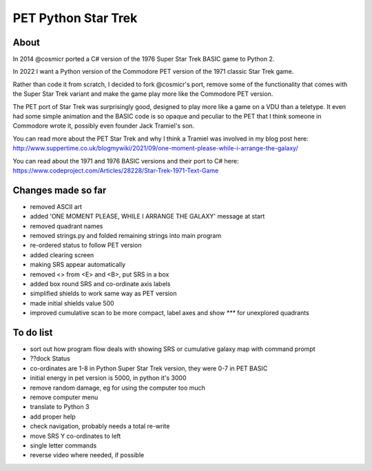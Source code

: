 ================
PET Python Star Trek
================

About
=====

In 2014 @cosmicr ported a C# version of the 1976 Super Star Trek BASIC game to Python 2.

In 2022 I want a Python version of the Commodore PET version of the 1971 classic Star Trek game.

Rather than code it from scratch, I decided to fork @cosmicr's port, remove some of the functionality that comes with the Super Star Trek variant and make the game play more like the Commodore PET version.

The PET port of Star Trek was surprisingly good, designed to play more like a game on a VDU than a teletype. It even had some simple animation and the BASIC code is so opaque and peculiar to the PET that I think someone in Commodore wrote it, possibly even founder Jack Tramiel's son.

You can read more about the PET Star Trek and why I think a Tramiel was involved in my blog post here: http://www.suppertime.co.uk/blogmywiki/2021/09/one-moment-please-while-i-arrange-the-galaxy/

You can read about the 1971 and 1976 BASIC versions and their port to C# here: https://www.codeproject.com/Articles/28228/Star-Trek-1971-Text-Game


Changes made so far
===================
- removed ASCII art
- added 'ONE MOMENT PLEASE, WHILE I ARRANGE THE GALAXY' message at start
- removed quadrant names
- removed strings.py and folded remaining strings into main program
- re-ordered status to follow PET version
- added clearing screen
- making SRS appear automatically
- removed <> from <E> and <B>, put SRS in a box
- added box round SRS and co-ordinate axis labels
- simplified shields to work same way as PET version
- made initial shields value 500
- improved cumulative scan to be more compact, label axes and show `***` for unexplored quadrants

To do list
==========
- sort out how program flow deals with showing SRS or cumulative galaxy map with command prompt
- ??dock Status
- co-ordinates are 1-8 in Python Super Star Trek version, they were 0-7 in PET BASIC
- initial energy in pet version is 5000, in python it's 3000
- remove random damage, eg for using the computer too much
- remove computer menu
- translate to Python 3
- add proper help
- check navigation, probably needs a total re-write
- move SRS Y co-ordinates to left
- single letter commands
- reverse video where needed, if possible
